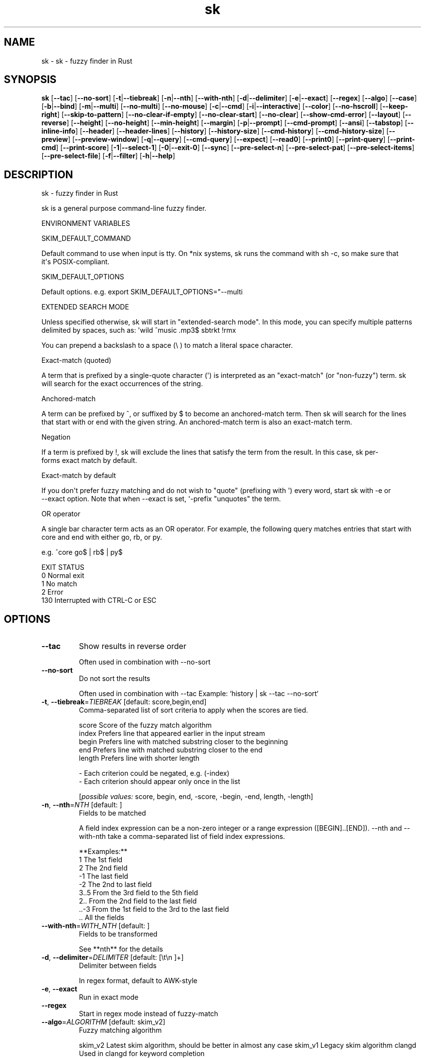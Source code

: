 .ie \n(.g .ds Aq \(aq
.el .ds Aq '
.TH sk 1  "sk " 
.SH NAME
sk \- sk \- fuzzy finder in Rust
.SH SYNOPSIS
\fBsk\fR [\fB\-\-tac\fR] [\fB\-\-no\-sort\fR] [\fB\-t\fR|\fB\-\-tiebreak\fR] [\fB\-n\fR|\fB\-\-nth\fR] [\fB\-\-with\-nth\fR] [\fB\-d\fR|\fB\-\-delimiter\fR] [\fB\-e\fR|\fB\-\-exact\fR] [\fB\-\-regex\fR] [\fB\-\-algo\fR] [\fB\-\-case\fR] [\fB\-b\fR|\fB\-\-bind\fR] [\fB\-m\fR|\fB\-\-multi\fR] [\fB\-\-no\-multi\fR] [\fB\-\-no\-mouse\fR] [\fB\-c\fR|\fB\-\-cmd\fR] [\fB\-i\fR|\fB\-\-interactive\fR] [\fB\-\-color\fR] [\fB\-\-no\-hscroll\fR] [\fB\-\-keep\-right\fR] [\fB\-\-skip\-to\-pattern\fR] [\fB\-\-no\-clear\-if\-empty\fR] [\fB\-\-no\-clear\-start\fR] [\fB\-\-no\-clear\fR] [\fB\-\-show\-cmd\-error\fR] [\fB\-\-layout\fR] [\fB\-\-reverse\fR] [\fB\-\-height\fR] [\fB\-\-no\-height\fR] [\fB\-\-min\-height\fR] [\fB\-\-margin\fR] [\fB\-p\fR|\fB\-\-prompt\fR] [\fB\-\-cmd\-prompt\fR] [\fB\-\-ansi\fR] [\fB\-\-tabstop\fR] [\fB\-\-inline\-info\fR] [\fB\-\-header\fR] [\fB\-\-header\-lines\fR] [\fB\-\-history\fR] [\fB\-\-history\-size\fR] [\fB\-\-cmd\-history\fR] [\fB\-\-cmd\-history\-size\fR] [\fB\-\-preview\fR] [\fB\-\-preview\-window\fR] [\fB\-q\fR|\fB\-\-query\fR] [\fB\-\-cmd\-query\fR] [\fB\-\-expect\fR] [\fB\-\-read0\fR] [\fB\-\-print0\fR] [\fB\-\-print\-query\fR] [\fB\-\-print\-cmd\fR] [\fB\-\-print\-score\fR] [\fB\-1\fR|\fB\-\-select\-1\fR] [\fB\-0\fR|\fB\-\-exit\-0\fR] [\fB\-\-sync\fR] [\fB\-\-pre\-select\-n\fR] [\fB\-\-pre\-select\-pat\fR] [\fB\-\-pre\-select\-items\fR] [\fB\-\-pre\-select\-file\fR] [\fB\-f\fR|\fB\-\-filter\fR] [\fB\-h\fR|\fB\-\-help\fR] 
.SH DESCRIPTION
sk \- fuzzy finder in Rust
.PP
sk is a general purpose command\-line fuzzy finder.
.PP
.PP
ENVIRONMENT VARIABLES
.PP
     SKIM_DEFAULT_COMMAND
.PP
         Default command to use when input is tty. On *nix systems, sk runs the command with sh \-c, so make  sure  that
         it\*(Aqs POSIX\-compliant.
.PP
     SKIM_DEFAULT_OPTIONS
.PP
         Default options. e.g. export SKIM_DEFAULT_OPTIONS="\-\-multi
.PP
 EXTENDED SEARCH MODE
.PP
      Unless specified otherwise, sk will start in "extended\-search mode". In this mode, you can specify multiple  patterns
      delimited by spaces, such as: \*(Aqwild ^music .mp3$ sbtrkt !rmx
.PP
      You can prepend a backslash to a space (\\ ) to match a literal space character.
.PP
  Exact\-match (quoted)
.PP
      A  term that is prefixed by a single\-quote character (\*(Aq) is interpreted as an "exact\-match" (or "non\-fuzzy") term. sk
      will search for the exact occurrences of the string.
.PP
  Anchored\-match
.PP
      A term can be prefixed by ^, or suffixed by $ to become an anchored\-match term. Then sk will  search  for  the  lines
      that start with or end with the given string. An anchored\-match term is also an exact\-match term.
.PP
  Negation
.PP
      If  a  term  is prefixed by !, sk will exclude the lines that satisfy the term from the result. In this case, sk per‐
      forms exact match by default.
.PP
  Exact\-match by default
.PP
      If you don\*(Aqt prefer fuzzy matching and do not wish to "quote" (prefixing with \*(Aq) every word,  start  sk  with  \-e  or
      \-\-exact option. Note that when \-\-exact is set, \*(Aq\-prefix "unquotes" the term.
.PP
  OR operator
.PP
      A  single bar character term acts as an OR operator. For example, the following query matches entries that start with
      core and end with either go, rb, or py.
.PP
      e.g. ^core go$ | rb$ | py$
.PP
.PP
EXIT STATUS
    0      Normal exit
    1      No match
    2      Error
    130    Interrupted with CTRL\-C or ESC
.SH OPTIONS
.TP
\fB\-\-tac\fR
Show results in reverse order

Often used in combination with \-\-no\-sort
.TP
\fB\-\-no\-sort\fR
Do not sort the results

Often used in combination with \-\-tac Example: `history | sk \-\-tac \-\-no\-sort`
.TP
\fB\-t\fR, \fB\-\-tiebreak\fR=\fITIEBREAK\fR [default: score,begin,end]
Comma\-separated list of sort criteria to apply when the scores are tied.

    score   Score of the fuzzy match algorithm
    index   Prefers line that appeared earlier in the input stream
    begin   Prefers line with matched substring closer to the beginning
    end     Prefers line with matched substring closer to the end
    length  Prefers line with shorter length

    \- Each criterion could be negated, e.g. (\-index)
    \- Each criterion should appear only once in the list
.br

.br
[\fIpossible values: \fRscore, begin, end, \-score, \-begin, \-end, length, \-length]
.TP
\fB\-n\fR, \fB\-\-nth\fR=\fINTH\fR [default: ]
Fields to be matched

A field index expression can be a non\-zero integer or a range expression ([BEGIN]..[END]). \-\-nth
and \-\-with\-nth take a comma\-separated list of field index expressions.

**Examples:**
    1      The 1st field
    2      The 2nd field
    \-1     The last field
    \-2     The 2nd to last field
    3..5   From the 3rd field to the 5th field
    2..    From the 2nd field to the last field
    ..\-3   From the 1st field to the 3rd to the last field
    ..     All the fields
.TP
\fB\-\-with\-nth\fR=\fIWITH_NTH\fR [default: ]
Fields to be transformed

See **nth** for the details
.TP
\fB\-d\fR, \fB\-\-delimiter\fR=\fIDELIMITER\fR [default: [\\t\\n ]+]
Delimiter between fields

In regex format, default to AWK\-style
.TP
\fB\-e\fR, \fB\-\-exact\fR
Run in exact mode
.TP
\fB\-\-regex\fR
Start in regex mode instead of fuzzy\-match
.TP
\fB\-\-algo\fR=\fIALGORITHM\fR [default: skim_v2]
Fuzzy matching algorithm

skim_v2 Latest skim algorithm, should be better in almost any case
skim_v1 Legacy skim algorithm
clangd Used in clangd for keyword completion
.br

.br
[\fIpossible values: \fRskim_v1, skim_v2, clangd]
.TP
\fB\-\-case\fR=\fICASE\fR [default: smart]
Case sensitivity

Determines whether or not to ignore case while matching
.br

.br
[\fIpossible values: \fRrespect, ignore, smart]
.TP
\fB\-b\fR, \fB\-\-bind\fR=\fIBIND\fR
Comma separated list of bindings

You can customize key bindings of sk with \-\-bind option which takes a  comma\-separated  list  of
key binding expressions. Each key binding expression follows the following format: KEY:ACTION

e.g. sk \-\-bind=ctrl\-j:accept,ctrl\-k:kill\-line

AVAILABLE KEYS: (SYNONYMS)
    ctrl\-[a\-z]
    ctrl\-space
    ctrl\-alt\-[a\-z]
    alt\-[a\-zA\-Z]
    alt\-[0\-9]
    f[1\-12]
    enter       (ctrl\-m)
    space
    bspace      (bs)
    alt\-up
    alt\-down
    alt\-left
    alt\-right
    alt\-enter   (alt\-ctrl\-m)
    alt\-space
    alt\-bspace  (alt\-bs)
    alt\-/
    tab
    btab        (shift\-tab)
    esc
    del
    up
    down
    left
    right
    home
    end
    pgup        (page\-up)
    pgdn        (page\-down)
    shift\-up
    shift\-down
    shift\-left
    shift\-right
    alt\-shift\-up
    alt\-shift\-down
    alt\-shift\-left
    alt\-shift\-right
    or any single character

  ACTION:               DEFAULT BINDINGS (NOTES):
    abort                 ctrl\-c  ctrl\-q  esc
    accept                enter
    append\-and\-select
    backward\-char         ctrl\-b  left
    backward\-delete\-char  ctrl\-h  bspace
    backward\-kill\-word    alt\-bs
    backward\-word         alt\-b   shift\-left
    beginning\-of\-line     ctrl\-a  home
    clear\-screen          ctrl\-l
    delete\-char           del
    delete\-charEOF        ctrl\-d
    deselect\-all
    down                  ctrl\-j  ctrl\-n  down
    end\-of\-line           ctrl\-e  end
    execute(...)          (see below for the details)
    execute\-silent(...)   (see below for the details)
    forward\-char          ctrl\-f  right
    forward\-word          alt\-f   shift\-right
    if\-non\-matched
    if\-query\-empty
    if\-query\-not\-empty
    ignore
    kill\-line
    kill\-word             alt\-d
    next\-history          (ctrl\-n on \-\-history or \-\-cmd\-history)
    page\-down             pgdn
    page\-up               pgup
    half\-page\-down
    half\-page\-up
    preview\-up            shift\-up
    preview\-down          shift\-down
    preview\-left
    preview\-right
    preview\-page\-down
    preview\-page\-up
    previous\-history      (ctrl\-p on \-\-history or \-\-cmd\-history)
    select\-all
    toggle
    toggle\-all
    toggle+down           ctrl\-i  (tab)
    toggle\-in             (\-\-layout=reverse* ? toggle+up : toggle+down)
    toggle\-out            (\-\-layout=reverse* ? toggle+down : toggle+up)
    toggle\-preview
    toggle\-preview\-wrap
    toggle\-sort
    toggle+up             btab    (shift\-tab)
    unix\-line\-discard     ctrl\-u
    unix\-word\-rubout      ctrl\-w
    up                    ctrl\-k  ctrl\-p  up
    yank                  ctrl\-y

Multiple actions can be chained using + separator.

    sk \-\-bind \*(Aqctrl\-a:select\-all+accept\*(Aq

With  execute(...)  action,  you can execute arbitrary commands without leaving sk. For example,
you can turn sk into a simple file browser by binding enter key to less command like follows.

    sk \-\-bind "enter:execute(less {})"

You can use the same placeholder expressions as in \-\-preview.

If the command contains parentheses, sk may fail to parse the expression. In that case, you  can
use any of the following alternative notations to avoid parse errors.

    execute[...]
    execute\*(Aq...\*(Aq
    execute"..."
    execute:...
       This is the special form that frees you from parse errors as it does not expect the clos‐
       ing character. The catch is that it should be the last one in the comma\-separated list of
       key\-action pairs.

sk  switches  to  the  alternate screen when executing a command. However, if the command is ex‐
pected to complete quickly, and you are not interested in its output, you might want to use exe‐
cute\-silent instead, which silently executes the command without the  switching.  Note  that  sk
will  not  be  responsive  until the command is complete. For asynchronous execution, start your
command as a background process (i.e. appending &).

With if\-query\-empty and if\-query\-not\-empty action, you could specify the action to  execute  de‐
pends on the query condition. For example

    sk \-\-bind \*(Aqctrl\-d:if\-query\-empty(abort)+delete\-char\*(Aq

If  the query is empty, skim will execute abort action, otherwise execute delete\-char action. It
is equal to ‘delete\-char/eof‘.
.TP
\fB\-m\fR, \fB\-\-multi\fR
Enable multiple selection

Uses Tab and S\-Tab by default for selection
.TP
\fB\-\-no\-multi\fR
Disable multiple selection
.TP
\fB\-\-no\-mouse\fR
Disable mouse
.TP
\fB\-c\fR, \fB\-\-cmd\fR=\fICMD\fR
Command to invoke dynamically in interactive mode

Will be invoked using `sh \-c`
.TP
\fB\-i\fR, \fB\-\-interactive\fR
Run in interactive mode
.TP
\fB\-\-color\fR=\fICOLOR\fR
Set color theme

Format: [BASE][,COLOR:ANSI]
.TP
\fB\-\-no\-hscroll\fR
Disable horizontal scroll
.TP
\fB\-\-keep\-right\fR
Keep the right end of the line visible on overflow

Effective only when the query string is empty
.TP
\fB\-\-skip\-to\-pattern\fR=\fISKIP_TO_PATTERN\fR
Show the matched pattern at the line start

Line  will  start  with  the  start of the matched pattern. Effective only when the query
string is empty. Was designed to skip showing starts of paths of rg/grep results.

e.g. sk \-i \-c "rg {} \-\-color=always" \-\-skip\-to\-pattern \*(Aq[^/]*:\*(Aq \-\-ansi
.TP
\fB\-\-no\-clear\-if\-empty\fR
Do not clear previous line if the command returns an empty result

Do not clear previous items if new command returns empty result. This might be useful  to
reduce flickering when typing new commands and the half\-complete commands are not valid.

This is not default however because similar usecases for grep and rg had already been op‐
timized  where  empty  result  of  a query do mean "empty" and previous results should be
cleared.
.TP
\fB\-\-no\-clear\-start\fR
Do not clear items on start
.TP
\fB\-\-no\-clear\fR
Do not clear screen on exit

Do not clear finder interface on exit. If skim was started in full screen mode, it will not switch back to the original  screen, so you\*(Aqll have to manually run tput rmcup to return. This option can be used to avoid flickering of the screen when your application needs to start skim multiple times in order.
.TP
\fB\-\-show\-cmd\-error\fR
Show error message if command fails
.TP
\fB\-\-layout\fR=\fILAYOUT\fR [default: default]
Set layout

default       Display from the bottom of the screen
reverse       Display from the top of the screen
reverse\-list  Display from the top of the screen, prompt at the bottom
.br

.br
[\fIpossible values: \fRdefault, reverse, reverse\-list]
.TP
\fB\-\-reverse\fR
Shorthand for reverse layout
.TP
\fB\-\-height\fR=\fIHEIGHT\fR [default: 100%]
Height of skim\*(Aqs window

Can either be a row count or a percentage
.TP
\fB\-\-no\-height\fR
Disable height feature
.TP
\fB\-\-min\-height\fR=\fIMIN_HEIGHT\fR [default: 10]
Minimum height of skim\*(Aqs window

Useful when the height is set as a percentage
Ignored when \-\-height is not specified
.TP
\fB\-\-margin\fR=\fIMARGIN\fR [default: 0]
Screen margin

For each side, can be either a row count or a percentage of the terminal size
Format can be one of:
    \- TRBL
    \- TB,RL
    \- T,RL,B
    \- T,R,B,L
Example: 1,10%
.TP
\fB\-p\fR, \fB\-\-prompt\fR=\fIPROMPT\fR [default: > ]
Set prompt
.TP
\fB\-\-cmd\-prompt\fR=\fICMD_PROMPT\fR [default: c> ]
Set prompt in command mode
.TP
\fB\-\-ansi\fR
Parse ANSI color codes in input strings
.TP
\fB\-\-tabstop\fR=\fITABSTOP\fR [default: 8]
Number of spaces that make up a tab
.TP
\fB\-\-inline\-info\fR
Display info next to the query
.TP
\fB\-\-header\fR=\fIHEADER\fR
Set header, displayed next to the info

The  given  string  will  be printed as the sticky header. The lines are displayed in the given order from top to bottom regardless of \-\-layout option, and  are  not  affected  by \-\-with\-nth. ANSI color codes are processed even when \-\-ansi is not set.
.TP
\fB\-\-header\-lines\fR=\fIHEADER_LINES\fR [default: 0]
Number of lines of the input treated as header

The  first N lines of the input are treated as the sticky header. When \-\-with\-nth is set, the lines are transformed just like the other lines that follow.
.TP
\fB\-\-history\fR=\fIHISTORY\fR
History file

Load search history from the specified file and update the file on completion. When enabled, CTRL\-N and CTRL\-P are automatically remapped to next\-history and previous\-history.
.TP
\fB\-\-history\-size\fR=\fIHISTORY_SIZE\fR [default: 1000]
Maximum number of query history entries to keep
.TP
\fB\-\-cmd\-history\fR=\fICMD_HISTORY\fR
Command history file

Load command query history from the specified file and update the file on completion. When enabled, CTRL\-N and CTRL\-P are automatically remapped to next\-history and previous\-history.
.TP
\fB\-\-cmd\-history\-size\fR=\fICMD_HISTORY_SIZE\fR [default: 1000]
Maximum number of query history entries to keep
.TP
\fB\-\-preview\fR=\fIPREVIEW\fR
Preview command

Execute the given command for the current line and display the result on the preview window. {} in the command
is the placeholder that is replaced to the single\-quoted string of the current line. To transform the replace‐
ment string, specify field index expressions between the braces (See FIELD INDEX EXPRESSION for the details).

e.g. sk \-\-preview=\*(Aqhead \-$LINES {}\*(Aq
     ls \-l | sk \-\-preview="echo user={3} when={\-4..\-2}; cat {\-1}" \-\-header\-lines=1

sk overrides $LINES and $COLUMNS so that they represent the exact size of the preview window.

A placeholder expression starting with + flag will be replaced to the space\-separated  list  of  the  selected
lines (or the current line if no selection was made) individually quoted.

e.g.
     sk \-\-multi \-\-preview=\*(Aqhead \-10 {+}\*(Aq
     git log \-\-oneline | sk \-\-multi \-\-preview \*(Aqgit show {+1}\*(Aq

Note that you can escape a placeholder pattern by prepending a backslash.

Also,  {q}  is replaced to the current query string. {cq} is replaced to the current command query string. {n}
is replaced to zero\-based ordinal index of the line. Use {+n} if you want  all  index  numbers  when  multiple
lines are selected

Preview window will be updated even when there is no match for the current query if any of the placeholder ex‐
pressions evaluates to a non\-empty string.
.TP
\fB\-\-preview\-window\fR=\fIPREVIEW_WINDOW\fR [default: right:50%]
Preview window layout

Format: [up|down|left|right][:SIZE[%]][:hidden][:+SCROLL[\-OFFSET]] Determine  the  layout of the preview window. If the argument ends with :hidden, the preview window will be hidden by default until toggle\-preview action is triggered. Long lines are truncated by default.  Line wrap can be enabled with :wrap flag.

If size is given as 0, preview window will not be visible, but sk will still execute the command in the background.

+SCROLL[\-OFFSET] determines the initial scroll offset of the preview window. SCROLL can be either a  numeric  integer or  a  single\-field index expression that refers to a numeric integer. The optional \-OFFSET part is for adjusting the base offset so that you can see the text above it. It should be given as a numeric integer (\-INTEGER), or as a denom‐ inator form (\-/INTEGER) for specifying a fraction of the preview window height.

e.g. # Non\-default scroll window positions and sizes sk \-\-preview="head {}" \-\-preview\-window=up:30% sk \-\-preview="file {}" \-\-preview\-window=down:2

# Initial scroll offset is set to the line number of each line of # git grep output *minus* 5 lines (\-5) git grep \-\-line\-number \*(Aq\*(Aq | sk \-\-delimiter : \-\-preview \*(Aqnl {1}\*(Aq \-\-preview\-window +{2}\-5

# Preview with bat, matching line in the middle of the window (\-/2) git grep \-\-line\-number \*(Aq\*(Aq | sk \-\-delimiter : \\ \-\-preview \*(Aqbat \-\-style=numbers \-\-color=always \-\-highlight\-line {2} {1}\*(Aq \\ \-\-preview\-window +{2}\-/2
.TP
\fB\-q\fR, \fB\-\-query\fR=\fIQUERY\fR
Initial query
.TP
\fB\-\-cmd\-query\fR=\fICMD_QUERY\fR
Initial query in interactive mode
.TP
\fB\-\-expect\fR=\fIEXPECT\fR
Comma separated list of keys used to complete skim

Comma\-separated  list  of keys that can be used to complete sk in addition to the default enter key. When this option is set, sk will print the name of the key pressed as the first line of its output  (or  as  the  second line  if \-\-print\-query is also used). The line will be empty if sk is completed with the default enter key. If \-\-expect option is specified multiple times, sk will expect the union of the keys. \-\-no\-expect will clear  the list.

e.g. sk \-\-expect=ctrl\-v,ctrl\-t,alt\-s \-\-expect=f1,f2,~,@
.TP
\fB\-\-read0\fR
Read input delimited by ASCII NUL(\\\\0) characters
.TP
\fB\-\-print0\fR
Print output delimited by ASCII NUL(\\\\0) characters
.TP
\fB\-\-print\-query\fR
Print the query as the first line
.TP
\fB\-\-print\-cmd\fR
Print the command as the first line (after print\-query)
.TP
\fB\-\-print\-score\fR
Print the command as the first line (after print\-cmd)
.TP
\fB\-1\fR, \fB\-\-select\-1\fR
Automatically select the match if there is only one
.TP
\fB\-0\fR, \fB\-\-exit\-0\fR
Automatically exit when no match is left
.TP
\fB\-\-sync\fR
Synchronous search for multi\-staged filtering

Synchronous search for multi\-staged filtering. If specified, skim will launch ncurses finder only after the input stream is complete.

e.g. sk \-\-multi | sk \-\-sync
.TP
\fB\-\-pre\-select\-n\fR=\fIPRE_SELECT_N\fR [default: 0]
Pre\-select the first n items in multi\-selection mode
.TP
\fB\-\-pre\-select\-pat\fR=\fIPRE_SELECT_PAT\fR [default: ]
Pre\-select the matched items in multi\-selection mode

Check the doc for the detailed syntax: https://docs.rs/regex/1.4.1/regex/
.TP
\fB\-\-pre\-select\-items\fR=\fIPRE_SELECT_ITEMS\fR [default: ]
Pre\-select the items separated by newline character

Exemple: \*(Aqitem1\\nitem2\*(Aq
.TP
\fB\-\-pre\-select\-file\fR=\fIPRE_SELECT_FILE\fR
Pre\-select the items read from this file
.TP
\fB\-f\fR, \fB\-\-filter\fR=\fIFILTER\fR
Query for filter mode
.TP
\fB\-h\fR, \fB\-\-help\fR
Print help (see a summary with \*(Aq\-h\*(Aq)

